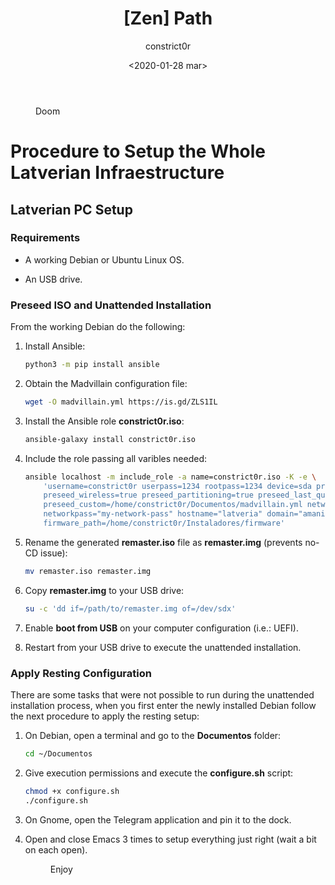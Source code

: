 #+title: [Zen] Path
#+author: constrict0r
#+date: <2020-01-28 mar>

#+CAPTION: Doom
#+NAME:   fig:cooking-with-doom
[[./img/cooking-with-doom.png]]

* Procedure to Setup the Whole Latverian Infraestructure

** Latverian PC Setup

*** Requirements

    - A working Debian or Ubuntu Linux OS.

    - An USB drive.

*** Preseed ISO and Unattended Installation

    From the working Debian do the following:

**** Install Ansible:

     #+BEGIN_SRC bash
     python3 -m pip install ansible
     #+END_SRC

**** Obtain the Madvillain configuration file:

     #+BEGIN_SRC bash
     wget -O madvillain.yml https://is.gd/ZLS1IL
     #+END_SRC

**** Install the Ansible role *constrict0r.iso*:

     #+BEGIN_SRC bash
     ansible-galaxy install constrict0r.iso
     #+END_SRC

**** Include the role passing all varibles needed:

      #+BEGIN_SRC bash
      ansible localhost -m include_role -a name=constrict0r.iso -K -e \
          'username=constrict0r userpass=1234 rootpass=1234 device=sda preseed=true \
          preseed_wireless=true preseed_partitioning=true preseed_last_question=true \
          preseed_custom=/home/constrict0r/Documentos/madvillain.yml networkname="MY NETWORK" \
          networkpass="my-network-pass" hostname="latveria" domain="amanita" \
          firmware_path=/home/constrict0r/Instaladores/firmware'
      #+END_SRC

**** Rename the generated *remaster.iso* file as *remaster.img* (prevents no-CD issue):
    
     #+BEGIN_SRC bash
     mv remaster.iso remaster.img
     #+END_SRC

**** Copy *remaster.img* to your USB drive:

     #+BEGIN_SRC bash
     su -c 'dd if=/path/to/remaster.img of=/dev/sdx'
     #+END_SRC

**** Enable **boot from USB** on your computer configuration (i.e.: UEFI).

**** Restart from your USB drive to execute the unattended installation.

*** Apply Resting Configuration

    There are some tasks that were not possible to run during the
    unattended installation process, when you first enter the newly installed
    Debian follow the next procedure to apply the resting setup:

**** On Debian, open a terminal and go to the *Documentos* folder:

     #+BEGIN_SRC bash
     cd ~/Documentos
     #+END_SRC

**** Give execution permissions and execute the *configure.sh* script:

     #+BEGIN_SRC bash
     chmod +x configure.sh
     ./configure.sh
     #+END_SRC

**** On Gnome, open the Telegram application and pin it to the dock.

**** Open and close Emacs 3 times to setup everything just right (wait a bit on each open).

#+CAPTION: Enjoy
#+NAME:   fig:Ice Cream
[[./img/ice-cream.png]]
